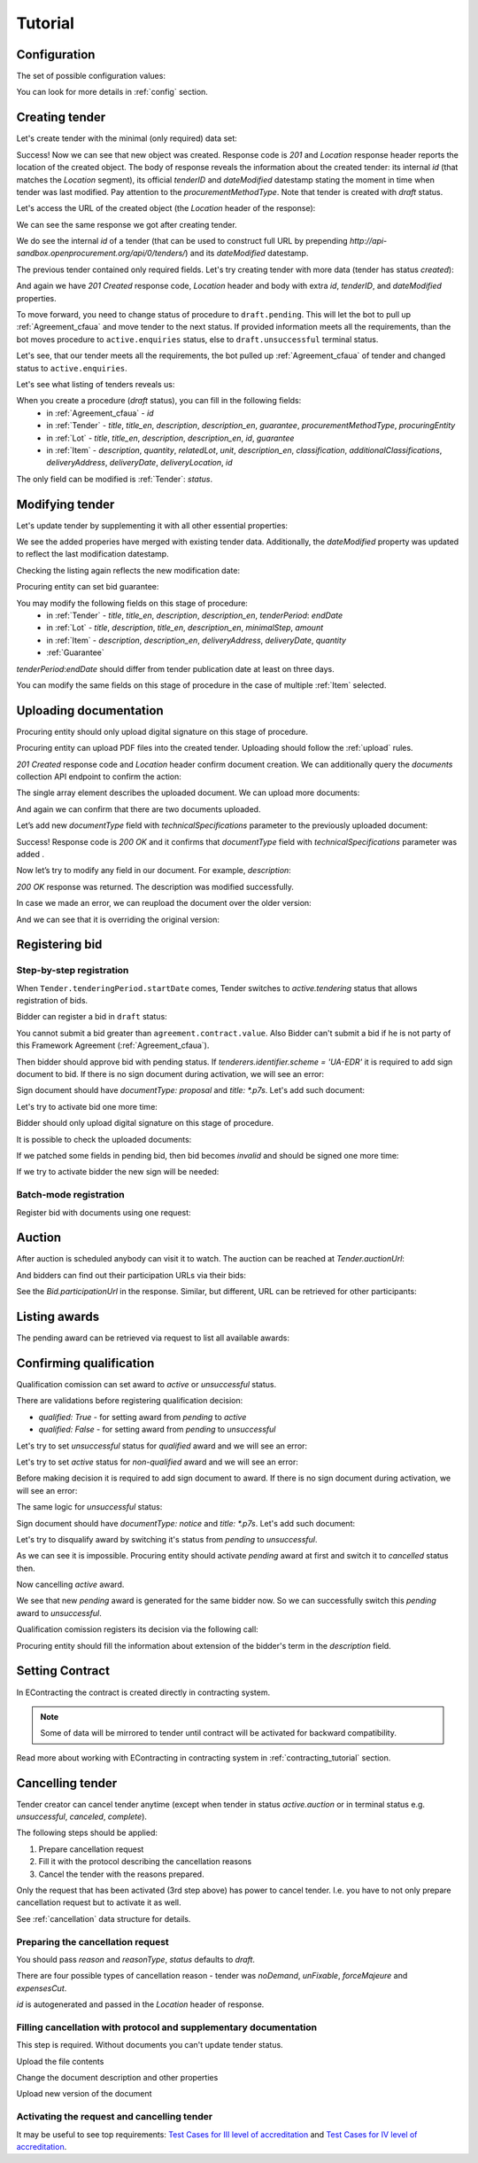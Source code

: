 .. _cfaselection_tutorial:

Tutorial
========

.. index:: Tender

Configuration
-------------

The set of possible configuration values:

.. csv-table::
   :file: csv/config.csv
   :header-rows: 1

You can look for more details in :ref:`config` section.

Creating tender
---------------

Let's create tender with the minimal (only required) data set:

.. http:example:: tutorial/tender-post-attempt-json-data.http
   :code:

Success! Now we can see that new object was created. Response code is `201`
and `Location` response header reports the location of the created object.  The
body of response reveals the information about the created tender: its internal
`id` (that matches the `Location` segment), its official `tenderID` and
`dateModified` datestamp stating the moment in time when tender was last
modified. Pay attention to the `procurementMethodType`. Note that tender is
created with `draft` status.


Let's access the URL of the created object (the `Location` header of the response):

.. http:example:: tutorial/blank-tender-view.http
   :code:

.. XXX body is empty for some reason (printf fails)

We can see the same response we got after creating tender.

We do see the internal `id` of a tender (that can be used to construct full URL by prepending `http://api-sandbox.openprocurement.org/api/0/tenders/`) and its `dateModified` datestamp.

The previous tender contained only required fields. Let's try creating tender with more data
(tender has status `created`):

.. http:example:: tutorial/create-tender-procuringEntity.http
   :code:

And again we have `201 Created` response code, `Location` header and body with extra `id`, `tenderID`, and `dateModified` properties.

To move forward, you need to change status of procedure to ``draft.pending``. This will let the bot to pull up 
:ref:`Agreement_cfaua` and move tender to the next status. If provided information meets all the requirements, than the bot
moves procedure to ``active.enquiries`` status, else to ``draft.unsuccessful`` terminal status.

.. http:example:: tutorial/tender-switch-draft-pending.http
   :code:

Let's see, that our tender meets all the requirements, the bot pulled up :ref:`Agreement_cfaua` of tender and changed status to ``active.enquiries``.

.. http:example:: tutorial/tender-in-active-enquiries.http
   :code:

Let's see what listing of tenders reveals us:

.. http:example:: tutorial/initial-tender-listing.http
   :code:

When you create a procedure (`draft` status), you can fill in the following fields:
   * in :ref:`Agreement_cfaua` - `id`
   * in :ref:`Tender` - `title`, `title_en`, `description`, `description_en`, `guarantee`, `procurementMethodType`, `procuringEntity`
   * in :ref:`Lot` - `title`, `title_en`, `description`, `description_en`, `id`, `guarantee`
   * in :ref:`Item` - `description`, `quantity`, `relatedLot`, `unit`, `description_en`, `classification`, `additionalClassifications`, `deliveryAddress`, `deliveryDate`, `deliveryLocation`, `id`

The only field can be modified is :ref:`Tender`: `status`.


Modifying tender
----------------



Let's update tender by supplementing it with all other essential properties:

.. http:example:: tutorial/patch-items-value-periods.http
   :code:

.. XXX body is empty for some reason (printf fails)

We see the added properies have merged with existing tender data. Additionally, the `dateModified` property was
updated to reflect the last modification datestamp.

Checking the listing again reflects the new modification date:

.. http:example:: tutorial/tender-listing-after-patch.http
   :code:

Procuring entity can set bid guarantee:

.. http:example:: tutorial/set-bid-guarantee.http
   :code:


.. index:: Document

You may modify the following fields on this stage of procedure:
   * in :ref:`Tender` - `title`, `title_en`, `description`, `description_en`, `tenderPeriod`: `endDate`
   * in :ref:`Lot` - `title`, `description`, `title_en`, `description_en`, `minimalStep`, `amount`
   * in :ref:`Item` - `description`, `description_en`, `deliveryAddress`, `deliveryDate`, `quantity`
   * :ref:`Guarantee`

`tenderPeriod`:`endDate` should differ from tender publication date at least on three days.

You can modify the same fields on this stage of procedure in the case of multiple :ref:`Item` selected.


Uploading documentation
-----------------------

Procuring entity should only upload digital signature on this stage of procedure.

Procuring entity can upload PDF files into the created tender. Uploading should
follow the :ref:`upload` rules.

.. http:example:: tutorial/upload-tender-notice.http
   :code:

`201 Created` response code and `Location` header confirm document creation.
We can additionally query the `documents` collection API endpoint to confirm the
action:

.. http:example:: tutorial/tender-documents.http
   :code:

The single array element describes the uploaded document. We can upload more documents:

.. http:example:: tutorial/upload-award-criteria.http
   :code:

And again we can confirm that there are two documents uploaded.

.. http:example:: tutorial/tender-documents-2.http
   :code:

Let’s add new `documentType` field with `technicalSpecifications` parameter to the previously uploaded document:

.. http:example:: tutorial/tender-document-add-documentType.http
   :code:

Success! Response code is `200 OK` and it confirms that `documentType` field with `technicalSpecifications` parameter
was added .

Now let’s try to modify any field in our document. For example, `description`:

.. http:example:: tutorial/tender-document-edit-docType-desc.http
   :code:

`200 OK` response was returned. The description was modified successfully.

In case we made an error, we can reupload the document over the older version:

.. http:example:: tutorial/update-award-criteria.http
   :code:

And we can see that it is overriding the original version:

.. http:example:: tutorial/tender-documents-3.http
   :code:


.. index:: Bidding


Registering bid
---------------

Step-by-step registration
~~~~~~~~~~~~~~~~~~~~~~~~~

When ``Tender.tenderingPeriod.startDate`` comes, Tender switches to `active.tendering` status that allows registration
of bids.

Bidder can register a bid in ``draft`` status:

You cannot submit a bid greater than ``agreement.contract.value``. Also Bidder can't submit a bid if he is not party of this Framework Agreement
(:ref:`Agreement_cfaua`).


.. http:example:: tutorial/register-bidder-invalid.http
   :code:

.. http:example:: tutorial/register-bidder.http
   :code:

Then bidder should approve bid with pending status. If `tenderers.identifier.scheme = 'UA-EDR'` it is required to add sign document to bid.
If there is no sign document during activation, we will see an error:

.. http:example:: tutorial/activate-bidder-without-proposal.http
   :code:

Sign document should have `documentType: proposal` and `title: *.p7s`. Let's add such document:

.. http:example:: tutorial/upload-bid-proposal.http
   :code:

Let's try to activate bid one more time:

.. http:example:: tutorial/activate-bidder.http
   :code:

Bidder should only upload digital signature on this stage of procedure.

It is possible to check the uploaded documents:

.. http:example:: tutorial/bidder-documents.http
   :code:

If we patched some fields in pending bid, then bid becomes `invalid` and should be signed one more time:

.. http:example:: tutorial/patch-pending-bid.http
   :code:

If we try to activate bidder the new sign will be needed:

.. http:example:: tutorial/activate-bidder-without-sign.http
   :code:

Batch-mode registration
~~~~~~~~~~~~~~~~~~~~~~~

Register bid with documents using one request:

.. http:example:: tutorial/register-2nd-bidder.http
   :code:


.. index:: Awarding, Qualification

Auction
-------

After auction is scheduled anybody can visit it to watch. The auction can be reached at `Tender.auctionUrl`:

.. http:example:: tutorial/auction-url.http
   :code:

And bidders can find out their participation URLs via their bids:

.. http:example:: tutorial/bidder-participation-url.http
   :code:

See the `Bid.participationUrl` in the response. Similar, but different, URL can be retrieved for other participants:

.. http:example:: tutorial/bidder2-participation-url.http
   :code:

Listing awards
--------------

The pending award can be retrieved via request to list all available awards:

.. http:example:: tutorial/awards-get.http
   :code:

Confirming qualification
------------------------

Qualification comission can set award to `active` or `unsuccessful` status.

There are validations before registering qualification decision:

* `qualified: True` - for setting award from `pending` to `active`

* `qualified: False` - for setting award from `pending` to `unsuccessful`

Let's try to set `unsuccessful` status for `qualified` award and we will see an error:

.. http:example:: tutorial/unsuccessful-qualified-award.http
   :code:

Let's try to set `active` status for `non-qualified` award and we will see an error:

.. http:example:: tutorial/activate-non-qualified-award.http
   :code:

Before making decision it is required to add sign document to award.
If there is no sign document during activation, we will see an error:

.. http:example:: tutorial/award-notice-document-required.http
   :code:

The same logic for `unsuccessful` status:

.. http:example:: tutorial/award-unsuccessful-notice-document-required.http
   :code:

Sign document should have `documentType: notice` and `title: *.p7s`. Let's add such document:

.. http:example:: tutorial/award-add-notice-document.http
   :code:

Let's try to disqualify award by switching it's status from `pending` to `unsuccessful`.

.. http:example:: tutorial/award-qualification-unsuccessful.http
   :code:

As we can see it is impossible. Procuring entity should activate `pending` award at first and switch it to `cancelled` status then.

.. http:example:: tutorial/award-qualification-active.http
   :code:

Now cancelling `active` award.

.. http:example:: tutorial/award-qualification-cancelled.http
   :code:

We see that new `pending` award is generated for the same bidder now. So we can successfully switch this `pending` award to `unsuccessful`.

.. http:example:: tutorial/award-qualification-unsuccessful1.http
   :code:

Qualification comission registers its decision via the following call:

.. http:example:: tutorial/confirm-qualification.http
   :code:

Procuring entity should fill the information about extension of the bidder's term in the `description` field.


.. index:: Setting Contract

Setting Contract
----------------

In EContracting the contract is created directly in contracting system.

.. note::
    Some of data will be mirrored to tender until contract will be activated for backward compatibility.

Read more about working with EContracting in contracting system in :ref:`contracting_tutorial` section.


Cancelling tender
-----------------

Tender creator can cancel tender anytime (except when tender in status `active.auction` or in terminal status e.g. `unsuccessful`, `canceled`, `complete`).

The following steps should be applied:

1. Prepare cancellation request
2. Fill it with the protocol describing the cancellation reasons
3. Cancel the tender with the reasons prepared.

Only the request that has been activated (3rd step above) has power to
cancel tender.  I.e.  you have to not only prepare cancellation request but
to activate it as well.

See :ref:`cancellation` data structure for details.

Preparing the cancellation request
~~~~~~~~~~~~~~~~~~~~~~~~~~~~~~~~~~

You should pass `reason` and `reasonType`, `status` defaults to `draft`.

There are four possible types of cancellation reason - tender was `noDemand`, `unFixable`, `forceMajeure` and `expensesCut`.

`id` is autogenerated and passed in the `Location` header of response.

.. http:example:: tutorial/prepare-cancellation.http
   :code:


Filling cancellation with protocol and supplementary documentation
~~~~~~~~~~~~~~~~~~~~~~~~~~~~~~~~~~~~~~~~~~~~~~~~~~~~~~~~~~~~~~~~~~

This step is required. Without documents you can't update tender status.

Upload the file contents

.. http:example:: tutorial/upload-cancellation-doc.http
   :code:

Change the document description and other properties

.. http:example:: tutorial/patch-cancellation.http
   :code:

Upload new version of the document

.. http:example:: tutorial/update-cancellation-doc.http
   :code:

Activating the request and cancelling tender
~~~~~~~~~~~~~~~~~~~~~~~~~~~~~~~~~~~~~~~~~~~~

.. http:example:: tutorial/active-cancellation.http
   :code:


It may be useful to see top requirements: `Test Cases for III level of accreditation <https://docs.google.com/spreadsheets/d/1-AT2RjbnSFAP75x6YNDvhKeN2Cy3tMlG6kb0tt6FScs/edit#gid=0>`_ and
`Test Cases for IV level of accreditation <https://docs.google.com/spreadsheets/d/1-93kcQ2EeuUU08aqPMDwMeAjnG2SGnEEh5RtjHWOlOY/edit#gid=0>`_.
